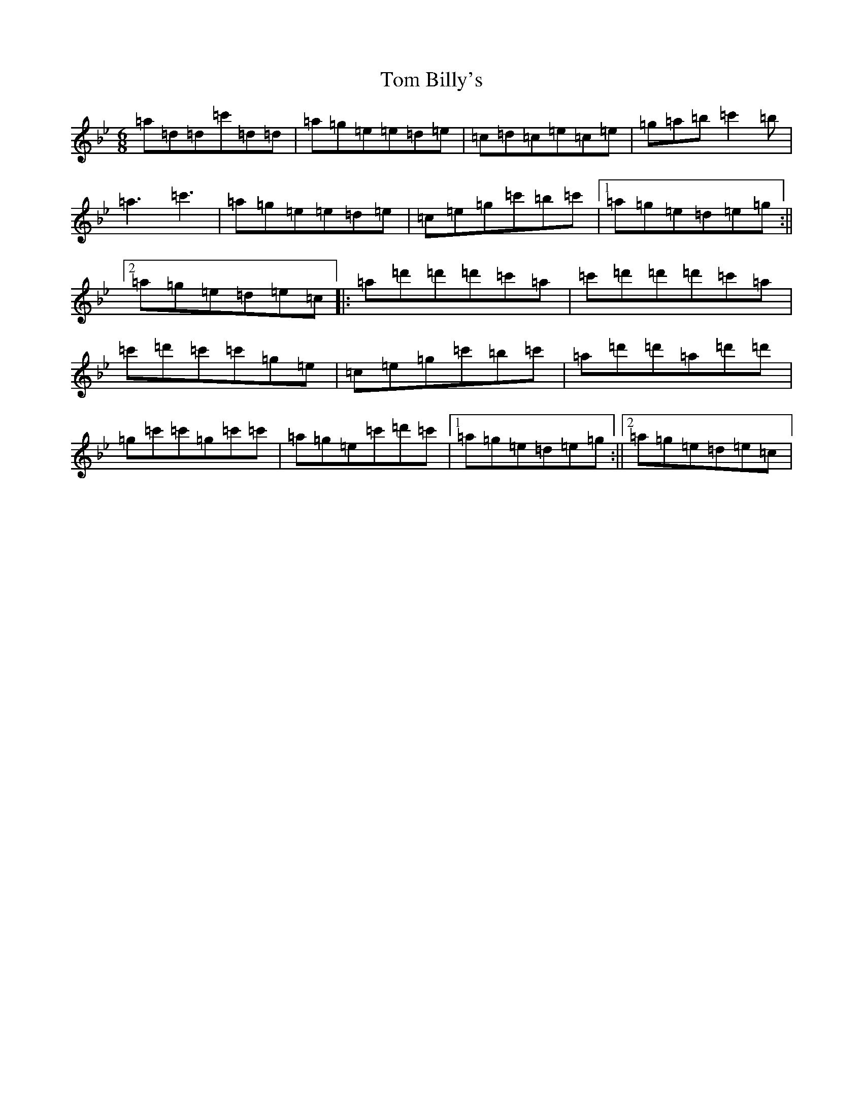 X: 21184
T: Tom Billy's
S: https://thesession.org/tunes/5379#setting17558
Z: B Dorian
R: jig
M: 6/8
L: 1/8
K: C Dorian
=a=d=d=c'=d=d|=a=g=e=e=d=e|=c=d=c=e=c=e|=g=a=b=c'2=b|=a3=c'3|=a=g=e=e=d=e|=c=e=g=c'=b=c'|1=a=g=e=d=e=g:||2=a=g=e=d=e=c|:=a=d'=d'=d'=c'=a|=c'=d'=d'=d'=c'=a|=c'=d'=c'=c'=g=e|=c=e=g=c'=b=c'|=a=d'=d'=a=d'=d'|=g=c'=c'=g=c'=c'|=a=g=e=c'=d'=c'|1=a=g=e=d=e=g:||2=a=g=e=d=e=c|